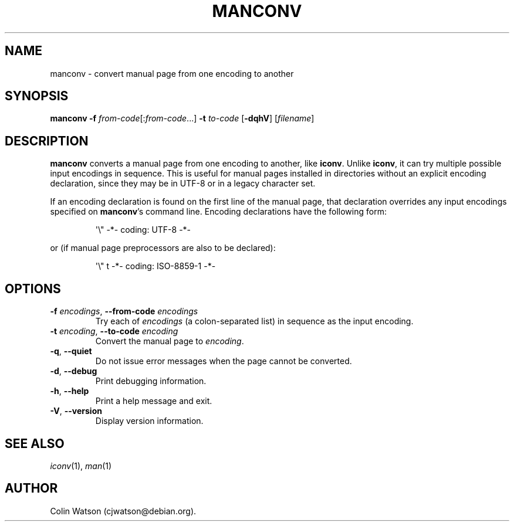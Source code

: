 .\" Man page for manconv
.\"
.\" Copyright (c) 2007, 2008 Colin Watson <cjwatson@debian.org>
.\"
.\" You may distribute under the terms of the GNU General Public
.\" License as specified in the file COPYING that comes with the
.\" man-db distribution.
.pc
.TH MANCONV 1 "2018-07-27" "2.8.4" "Manual pager utils"
.SH NAME
manconv \- convert manual page from one encoding to another
.SH SYNOPSIS
.B manconv
.B \-f
.IR from-code \|[: from-code \|.\|.\|.]
.B \-t
.I to-code
.RB [\| \-dqhV \|]
.RI [\| filename \|]
.SH DESCRIPTION
.B manconv
converts a manual page from one encoding to another, like
.BR iconv .
Unlike
.BR iconv ,
it can try multiple possible input encodings in sequence.
This is useful for manual pages installed in directories without an explicit
encoding declaration, since they may be in UTF\-8 or in a legacy character
set.
.PP
If an encoding declaration is found on the first line of the manual page,
that declaration overrides any input encodings specified on
.BR manconv 's
command line.
Encoding declarations have the following form:
.PP
.RS
.nf
\&\(aq\e" \-*\- coding: UTF\-8 \-*\-
.fi
.RE
.PP
or (if manual page preprocessors are also to be declared):
.PP
.RS
.nf
\&\(aq\e" t \-*\- coding: ISO\-8859\-1 \-*\-
.fi
.RE
.SH OPTIONS
.TP
\fB\-f\fP \fIencodings\fP, \fB\-\-from\-code\fP \fIencodings\fP
Try each of
.I encodings
(a colon-separated list) in sequence as the input encoding.
.TP
\fB\-t\fP \fIencoding\fP, \fB\-\-to\-code\fP \fIencoding\fP
Convert the manual page to
.IR encoding .
.TP
.BR \-q ", " \-\-quiet
Do not issue error messages when the page cannot be converted.
.TP
.BR \-d ", " \-\-debug
Print debugging information.
.TP
.BR \-h ", " \-\-help
Print a help message and exit.
.TP
.BR \-V ", " \-\-version
Display version information.
.SH "SEE ALSO"
.IR iconv (1),
.IR man (1)
.SH AUTHOR
.nf
Colin Watson (cjwatson@debian.org).
.fi
